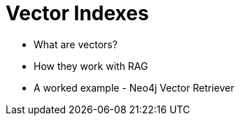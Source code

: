 = Vector Indexes

* What are vectors?
* How they work with RAG
* A worked example - Neo4j Vector Retriever

